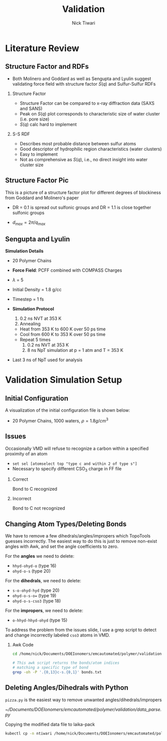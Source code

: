 #+TITLE: Validation 
#+AUTHOR: Nick Tiwari
#+OPTIONS: H:2 toc:t num:t
#+LATEX_CLASS: beamer
#+LATEX_CLASS_OPTIONS: [presentation]
#+BEAMER_THEME: CambridgeUS
#+EXCLUDE_TAGS: noexport
#+COLUMNS: %45ITEM %10BEAMER_ENV(Env) %10BEAMER_ACT(Act) %4BEAMER_COL(Col)
#+BIND: org-beamer-frame-default-options "allowframebreaks"

* Literature Review
** Structure Factor and RDFs
   + Both Molinero and Goddard as well as Sengupta and Lyulin suggest validating force field with structure factor $S(q)$ and Sulfur-Sulfur RDFs

*** Structure Factor
    :PROPERTIES:
    :BEAMER_COL: 0.48
    :BEAMER_ENV: block
    :END:
    + Structure Factor can be compared to x-ray diffraction data (SAXS and SANS)
    + Peak on $S(q)$ plot corresponds to characteristic size of water cluster (i.e. pore size)
    + $S(q)$ calc hard to implement


    
*** S-S RDF
        :PROPERTIES:
    :BEAMER_COL: 0.48
    :BEAMER_ENV: block
    :END:
    + Describes most probable distance between sulfur atoms
    + Good descriptor of hydrophilic region characteristics (water clusters)
    + Easy to implement
    + Not as comprehensive as $S(q)$, i.e., no direct insight into water cluster size

** Structure Factor Pic
This is a picture of a structure factor plot for different degrees of blockiness from Goddard and Molinero's paper

+ DR = 0.1 is spread out sulfonic groups and DR = 1.1 is close together sulfonic groups
+ $d_{max} = 2\pi/q_{max}$
    
   #+ATTR_LATEX: :width 0.4\textwidth
   [[file:pictures/structfactor.png]]

** Sengupta and Lyulin

 *Simulation Details*
 
    + 20 Polymer Chains
      
    + *Force Field*: PCFF combined with COMPASS Charges
      
    + $\lambda$ = 5

    + Initial Density = 1.8 g/cc

    + Timestep = 1 fs
      
    + *Simulation Protocol*
      1. 0.2 ns NVT at 353 K
      2. Annealing
	 + Heat from 353 K to 600 K over 50 ps time
	 + Cool from 600 K to 353 K over 50 ps time
	 + Repeat 5 times
      3. 0.2 ns NVT at 353 K
      4. 8 ns NpT simulation at p = 1 atm and T = 353 K

    + Last 3 ns of NpT used for analysis

* Validation Simulation Setup
** Initial Configuration
A visualization of the initial configuration file is shown below:

   + 20 Polymer Chains, 1000 waters, $\rho = 1.8 g/cm^3$
   
   #+ATTR_LATEX: :width 0.4\textwidth
   [[file:/home/nick/Documents/DOEIonomers/emcautomated/polymer/validation/initconfig.png]]

** Issues
Occasionally VMD will refuse to recognize a carbon within a specified proximity of an atom
  + ~set sel [atomselect top "type c and within 2 of type s"]~
  + Necessary to specify different CSO$_3$ charge in FF file
    
*** Correct
    :PROPERTIES:
    :BEAMER_COL: 0.4
    :BEAMER_ENV: block
    :END:
Bond to C recognized
    [[file:pictures/correct.png]]

    
*** Incorrect
        :PROPERTIES:
    :BEAMER_COL: 0.4
    :BEAMER_ENV: block
    :END:
Bond to C not recognized
    [[file:pictures/incorrect.png]]

** Changing Atom Types/Deleting Bonds

   We have to remove a few dihedrals/angles/impropers which TopoTools guesses incorrectly. The easiest way to do this is just to remove non-exist angles with Awk, and set the angle coefficients to zero.

   For the *angles* we need to delete:
    + ~hhyd-ohyd-o~ (type 16)
    + ~ohyd-o-s~ (type 20)

For the *dihedrals*, we need to delete:
    + ~s-o-ohyd-hyd~ (type 20)
    + ~ohyd-o-s-o=~ (type 19)
    + ~ohyd-o-s-cso3~ (type 18)
    
For the *impropers*, we need to delete:
    + ~o-hhyd-hhyd-ohyd~ (type 15)

To address the problem from the issues slide, I use a grep script to detect and change incorrectly labeled ~cso3~ atoms in VMD. 

*** Awk Code
#+BEGIN_SRC sh
cd /home/nick/Documents/DOEIonomers/emcautomated/polymer/validation

# This awk script returns the bonds/atom indices
# matching a specific type of bond
grep -oh -P '.{0,13}c-s.{0,1}' bonds.txt

#+END_SRC

#+RESULTS:
| -f}    |  {700 |  701 | c-s} |
| }      | {5508 | 5509 | c-s} |
| }      | {7404 | 7405 | c-s} |
| {11260 | 11261 | c-s} |      |
| {11916 | 11917 | c-s} |      |
| {14172 | 14173 | c-s} |      |

** Deleting Angles/Dihedrals with Python                                              

   ~pizza.py~ is the easiest way to remove unwanted angles/dihedrals/impropers

   [[~/Documents/DOEIonomers/emcautomated/polymer/validation/data_parse.py]]

   Copying the modified data file to laika-pack

#+BEGIN_SRC sh
kubectl cp -n ntiwari /home/nick/Documents/DOEIonomers/emcautomated/polymer/validation/nafion_out.data lammps6-0:/home/jovyan/validation/d2020/nafion.data
#+END_SRC

#+RESULTS:

   
** meme :noexport:
   
